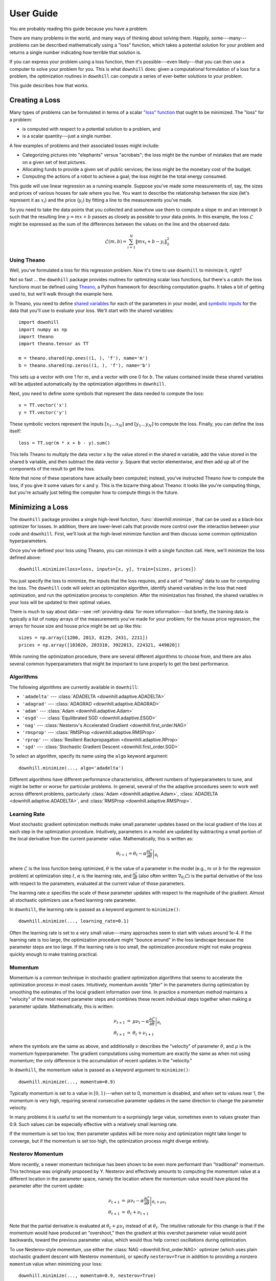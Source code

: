 ==========
User Guide
==========

You are probably reading this guide because you have a problem.

There are many problems in the world, and many ways of thinking about solving
them. Happily, some---many---problems can be described mathematically using a
"loss" function, which takes a potential solution for your problem and returns a
single number indicating how terrible that solution is.

If you can express your problem using a loss function, then it's possible---even
likely---that you can then use a computer to solve your problem for you. This is
what ``downhill`` does: given a computational formulation of a loss for a
problem, the optimization routines in ``downhill`` can compute a series of
ever-better solutions to your problem.

This guide describes how that works.

.. _creating-loss:

Creating a Loss
===============

Many types of problems can be formulated in terms of a scalar `"loss" function`_
that ought to be minimized. The "loss" for a problem:

- is computed with respect to a potential solution to a problem, and
- is a scalar quantity---just a single number.

A few examples of problems and their associated losses might include:

- Categorizing pictures into "elephants" versus "acrobats"; the loss might be
  the number of mistakes that are made on a given set of test pictures.
- Allocating funds to provide a given set of public services; the loss might be
  the monetary cost of the budget.
- Computing the actions of a robot to achieve a goal; the loss might be the
  total energy consumed.

This guide will use linear regression as a running example. Suppose you've made
some measurements of, say, the sizes and prices of various houses for sale where
you live. You want to describe the relationship between the size (let's
represent it as :math:`x_i`) and the price (:math:`y_i`) by fitting a line to
the measurements you've made.

So you need to take the data points that you collected and somehow use them to
compute a slope :math:`m` and an intercept :math:`b` such that the resulting
line :math:`y = m x + b` passes as closely as possible to your data points. In
this example, the loss :math:`\mathcal{L}` might be expressed as the sum of the
differences between the values on the line and the observed data:

.. math::
   \mathcal{L}(m,b) = \sum_{i=1}^N \| m x_i + b - y_i \|_2^2

.. _"loss" function: https://en.wikipedia.org/wiki/Loss_function

Using Theano
------------

Well, you've formulated a loss for this regression problem. Now it's time to use
``downhill`` to minimize it, right?

Not so fast ... the ``downhill`` package provides routines for optimizing scalar
loss functions, but there's a catch: the loss functions must be defined using
Theano_, a Python framework for describing computation graphs. It takes a bit of
getting used to, but we'll walk through the example here.

In Theano, you need to define `shared variables`_ for each of the parameters in
your model, and `symbolic inputs`_ for the data that you'll use to evaluate your
loss. We'll start with the shared variables::

  import downhill
  import numpy as np
  import theano
  import theano.tensor as TT

  m = theano.shared(np.ones((1, ), 'f'), name='m')
  b = theano.shared(np.zeros((1, ), 'f'), name='b')

This sets up a vector with one 1 for :math:`m`, and a vector with one 0 for
:math:`b`. The values contained inside these shared variables will be adjusted
automatically by the optimization algorithms in ``downhill``.

Next, you need to define some symbols that represent the data needed to compute
the loss::

  x = TT.vector('x')
  y = TT.vector('y')

These symbolic vectors represent the inputs :math:`[x_1 \dots x_N]` and
:math:`[y_1 \dots y_N]` to compute the loss. Finally, you can define the loss
itself::

  loss = TT.sqr(m * x + b - y).sum()

This tells Theano to multiply the data vector ``x`` by the value stored in the
shared ``m`` variable, add the value stored in the shared ``b`` variable, and
then subtract the data vector ``y``. Square that vector elementwise, and then
add up all of the components of the result to get the loss.

Note that none of these operations have actually been computed; instead, you've
instructed Theano *how* to compute the loss, if you give it some values for
``x`` and ``y``. This is the bizarre thing about Theano: it looks like you're
computing things, but you're actually just telling the computer how to compute
things in the future.

.. _Theano: http://deeplearning.net/software/theano/
.. _shared variables: http://deeplearning.net/software/theano/tutorial/examples.html#using-shared-variables
.. _symbolic inputs: http://deeplearning.net/software/theano/tutorial/adding.html

.. _minimizing-loss:

Minimizing a Loss
=================

The ``downhill`` package provides a single high-level function,
:func:`downhill.minimize`, that can be used as a black-box optimizer for losses.
In addition, there are lower-level calls that provide more control over the
interaction between your code and ``downhill``. First, we'll look at the
high-level minimize function and then discuss some common optimization
hyperparameters.

Once you've defined your loss using Theano, you can minimize it with a single
function call. Here, we'll minimize the loss defined above::

  downhill.minimize(loss=loss, inputs=[x, y], train=[sizes, prices])

You just specify the loss to minimize, the inputs that the loss requires, and a
set of "training" data to use for computing the loss. The ``downhill`` code will
select an optimization algorithm, identify shared variables in the loss that
need optimization, and run the optimization process to completion. After the
minimization has finished, the shared variables in your loss will be updated to
their optimal values.

There is much to say about data---see :ref:`providing-data` for more
information---but briefly, the training data is typically a list of ``numpy``
arrays of the measurements you've made for your problem; for the house price
regression, the arrays for house size and house price might be set up like
this::

  sizes = np.array([1200, 2013, 8129, 2431, 2211])
  prices = np.array([103020, 203310, 3922013, 224321, 449020])

While running the optimization procedure, there are several different algorithms
to choose from, and there are also several common hyperparameters that might be
important to tune properly to get the best performance.

.. _algorithm:

Algorithms
----------

The following algorithms are currently available in ``downhill``:

- ``'adadelta'`` --- :class:`ADADELTA <downhill.adaptive.ADADELTA>`
- ``'adagrad'`` --- :class:`ADAGRAD <downhill.adaptive.ADAGRAD>`
- ``'adam'`` --- :class:`Adam <downhill.adaptive.Adam>`
- ``'esgd'`` --- :class:`Equilibrated SGD <downhill.adaptive.ESGD>`
- ``'nag'`` --- :class:`Nesterov's Accelerated Gradient <downhill.first_order.NAG>`
- ``'rmsprop'`` --- :class:`RMSProp <downhill.adaptive.RMSProp>`
- ``'rprop'`` --- :class:`Resilient Backpropagation <downhill.adaptive.RProp>`
- ``'sgd'`` --- :class:`Stochastic Gradient Descent <downhill.first_order.SGD>`

To select an algorithm, specify its name using the ``algo`` keyword argument::

  downhill.minimize(..., algo='adadelta')

Different algorithms have different performance characteristics, different
numbers of hyperparameters to tune, and might be better or worse for particular
problems. In general, several of the the adaptive procedures seem to work well
across different problems, particularly :class:`Adam <downhill.adaptive.Adam>`,
:class:`ADADELTA <downhill.adaptive.ADADELTA>`, and :class:`RMSProp
<downhill.adaptive.RMSProp>`.

.. _learning-rate:

Learning Rate
-------------

Most stochastic gradient optimization methods make small parameter updates based
on the local gradient of the loss at each step in the optimization procedure.
Intuitively, parameters in a model are updated by subtracting a small portion of
the local derivative from the current parameter value. Mathematically, this is
written as:

.. math::

   \theta_{t+1} = \theta_t - \alpha \left.
      \frac{\partial\mathcal{L}}{\partial\theta} \right|_{\theta_t}

where :math:`\mathcal{L}` is the loss function being optimized, :math:`\theta`
is the value of a parameter in the model (e.g., :math:`m` or :math:`b` for the
regression problem) at optimization step :math:`t`, :math:`\alpha` is the
learning rate, and :math:`\frac{\partial\mathcal{L}}{\partial\theta}` (also
often written :math:`\nabla_{\theta_t}\mathcal{L}`) is the partial derivative of
the loss with respect to the parameters, evaluated at the current value of those
parameters.

The learning rate :math:`\alpha` specifies the scale of these parameter updates
with respect to the magnitude of the gradient. Almost all stochastic optimizers
use a fixed learning rate parameter.

In ``downhill``, the learning rate is passed as a keyword argument to
``minimize()``::

  downhill.minimize(..., learning_rate=0.1)

Often the learning rate is set to a very small value---many approaches seem to
start with values around 1e-4. If the learning rate is too large, the
optimization procedure might "bounce around" in the loss landscape because the
parameter steps are too large. If the learning rate is too small, the
optimization procedure might not make progress quickly enough to make training
practical.

.. _momentum:

Momentum
--------

Momentum is a common technique in stochastic gradient optimization algorithms
that seems to accelerate the optimization process in most cases. Intuitively,
momentum avoids "jitter" in the parameters during optimization by smoothing the
estimates of the local gradient information over time. In practice a momentum
method maintains a "velocity" of the most recent parameter steps and combines
these recent individual steps together when making a parameter update.
Mathematically, this is written:

.. math::

   \begin{eqnarray*}
   \nu_{t+1} &=& \mu \nu_t - \alpha \left. \frac{\partial\mathcal{L}}{\partial\theta} \right|_{\theta_t} \\
   \theta_{t+1} &=& \theta_t + \nu_{t+1}
   \end{eqnarray*}

where the symbols are the same as above, and additionally :math:`\nu` describes
the "velocity" of parameter :math:`\theta`, and :math:`\mu` is the momentum
hyperparameter. The gradient computations using momentum are exactly the same as
when not using momentum; the only difference is the accumulation of recent
updates in the "velocity."

In ``downhill``, the momentum value is passed as a keyword argument to
``minimize()``::

  downhill.minimize(..., momentum=0.9)

Typically momentum is set to a value in :math:`[0, 1)`---when set to 0, momentum
is disabled, and when set to values near 1, the momentum is very high, requiring
several consecutive parameter updates in the same direction to change the
parameter velocity.

In many problems it is useful to set the momentum to a surprisingly large value,
sometimes even to values greater than 0.9. Such values can be especially
effective with a relatively small learning rate.

If the momentum is set too low, then parameter updates will be more noisy and
optimization might take longer to converge, but if the momentum is set too high,
the optimization process might diverge entirely.

Nesterov Momentum
-----------------

More recently, a newer momentum technique has been shown to be even more
performant than "traditional" momentum. This technique was originally proposed
by Y. Nesterov and effectively amounts to computing the momentum value at a
different location in the parameter space, namely the location where the
momentum value would have placed the parameter after the current update:

.. math::
   \begin{eqnarray*}
   \nu_{t+1} &=& \mu \nu_t - \alpha \left.
      \frac{\partial\mathcal{L}}{\partial\theta}\right|_{\theta_t + \mu\nu_t} \\
   \theta_{t+1} &=& \theta_t + \nu_{t+1}
   \end{eqnarray*}

Note that the partial derivative is evaluated at :math:`\theta_t + \mu\nu_t`
instead of at :math:`\theta_t`. The intuitive rationale for this change is that
if the momentum would have produced an "overshoot," then the gradient at this
overshot parameter value would point backwards, toward the previous parameter
value, which would thus help correct oscillations during optimization.

To use Nesterov-style momentum, use either the :class:`NAG
<downhill.first_order.NAG>` optimizer (which uses plain stochastic gradient
descent with Nesterov momentum), or specify ``nesterov=True`` in addition to
providing a nonzero ``momentum`` value when minimizing your loss::

  downhill.minimize(..., momentum=0.9, nesterov=True)

.. _gradient-clipping:

Gradient Clipping
-----------------

Sometimes during the execution of a stochastic optimization routine---and
particularly at the start of optimization, when the problem parameters are far
from their optimal values---the gradient of the loss with respect to the
parameters can be extremely large. In these cases, taking a step that is
proportional to the magnitude of the gradient can actually be harmful, resulting
in an unpredictable parameter change.

To prevent this from happening, but still preserve the iterative loss
improvements when parameters are in a region with "more reasonable" gradient
magnitudes, ``downhill`` implements two forms of "gradient clipping."

The first gradient truncation method rescales the entire gradient vector if its
L2 norm exceeds some threshold. This is accomplished using the
``max_gradient_norm`` hyperparameter::

  downhill.minimize(..., max_gradient_norm=1)

The second gradient truncation method clips each element of the gradient vector
individually. This is accomplished using the ``max_gradient_elem``
hyperparameter::

  downhill.minimize(..., max_gradient_elem=1)

In both cases, gradients that are extremely large will still point in the
correct direction, but their magnitudes will be rescaled to avoid steps that are
too large. Gradients with values smaller than the thresholds (presumably,
gradients near an optimum will be small) will not be affected. In both cases,
the strategy of taking small steps proportional to the gradient seems to work.

.. _optimizing-iteratively:

Optimizing Iteratively
----------------------

The :func:`downhill.minimize` function is actually just a thin wrapper over the
underlying :func:`downhill.Optimizer.iterate` method, which you can use directly
if you want to do something special during training::

  opt = downhill.build('rmsprop', loss=loss, inputs=[x, y])
  for tm, vm in opt.iterate(train=[sizes, prices], momentum=0.9):
      print('training loss:', tm['loss'])
      print('most recent validation loss:', vm['loss'])

Here, we've constructed an :class:`Optimizer <downhill.base.Optimizer>` object,
and we're using it to manually step through the optimization procedure.

Optimizers yield a pair of dictionaries after each optimization epoch; these
dictionaries provide information about the performance of the optimization
procedure. The keys and values in each dictionary give the costs and monitors
that are computed during optimization. There will always be a ``'loss'`` key
that gives the value of the loss function being optimized. In addition, any
monitors that were defined when creating the optimizer will also be provided in
these dictionaries.

.. _providing-data:

Providing Data
==============

You might have noticed that the formulation of the loss given above contains a
sum over all of the observed data points :math:`(x_i, y_i)`. This is a very
common state of affairs for many types of losses.

For most problems it's not possible to collect all the possible data points out
there! So you'll never actually know the "real" value of the loss for your
problem; instead you have to estimate it by collecting some data and hoping that
your collection is somehow representative of the data you'll encounter in the
future.

Either way, you'll often need to provide data to ``downhill`` so that you can
compute the loss and optimize the parameters. There are two ways of passing data
to ``downhill``: using arrays and using callables.

.. _data-using-arrays:

Using Arrays
------------

A fairly typical use case for optimizing a loss for a small-ish problem is to
construct a ``numpy`` array containing the data you have::

  dataset = np.load(filename)
  downhill.minimize(..., train=dataset)

Sometimes the data available for training a network model exceeds the available
resources (e.g., memory) on the computer at hand. There are several ways of
handling this type of situation. If your data are already in a ``numpy`` array
stored on disk, you might want to try loading the array using ``mmap``::

  dataset = np.load(filename, mmap_mode='r')
  downhill.minimize(..., train=dataset)

Alternatively, you might want to load just part of the data and train on that,
then load another part and train on it::

  for filename in filenames:
      dataset = np.load(filename, mmap_mode='r')
      downhill.minimize(..., train=dataset)

Finally, you can potentially handle large datasets by using a callable to
provide data to the training algorithm.

.. _data-using-callables:

Using Callables
---------------

Instead of an array of data, you can provide a callable for a dataset. This
callable must take no arguments and must return one or more ``numpy`` arrays of
the proper shape for your loss.

During minimization, the callable will be invoked every time the optimization
algorithm requires a batch of training (or validation) data. Therefore, your
callable should return at least one array containing a batch of data; if your
model requires multiple arrays per batch (e.g., if you are minimizing a loss
that requires some "input" data as well as some "output" data), then your
callable should return a list containing the correct number of arrays (e.g., an
array of "inputs" and the corresponding "outputs").

For example, this code defines a ``batch()`` helper that could be used for a
loss that needs one input. The callable chooses a random dataset and a random
offset for each batch::

  SOURCES = 'foo.npy', 'bar.npy', 'baz.npy'
  BATCH_SIZE = 64

  def batch():
      X = np.load(np.random.choice(SOURCES), mmap_mode='r')
      i = np.random.randint(len(X))
      return X[i:i+BATCH_SIZE]

  downhill.minimize(..., train=batch)

If you need to maintain more state than is reasonable from a single closure, you
can also encapsulate the callable inside a class. Just make sure instances of
the class are callable by defining the ``__call__`` method. For example, this
class loads data from a series of ``numpy`` arrays on disk, but only loads one
of the on-disk arrays into memory at a given time::

  class Loader:
      def __init__(sources=('foo.npy', 'bar.npy', 'baz.npy'), batch_size=64):
          self.sources = sources
          self.batch_size = batch_size
          self.src = -1
          self.idx = 0
          self.X = ()

      def __call__(self):
          if self.idx + self.batch_size > len(self.X):
              self.idx = 0
              self.src = (self.src + 1) % len(self.sources)
              self.X = np.load(self.sources[self.src], mmap_mode='r')
          try:
              return self.X[self.idx:self.idx+self.batch_size]
          finally:
              self.idx += self.batch_size

  downhill.minimize(..., train=Loader())

There are almost limitless possibilities for using callables to interface with
the optimization process.

.. _training-validation:

Training and Validation
-----------------------

Let's talk for a minute about data. For your typical regression problem, it's
not feasible or even possible to gather *all* of the relevant data---either it's
too expensive to do that, or there might be new data created in the future that
you just don't have any way of predicting.

Given this paucity of data, you're running a risk in using a stochastic
optimizer to solve your problem: the data you have collected might not be
representative of the data that you haven't collected. If this is true, then
your estimates of the loss might be skewed, because these loss estimates are
computed using the "training" data you provide to the optimization algorithm. As
a result, the "optimal" model you find might actually only be optimal with
respect to the data you collected. It might not work well on future data, for
example.

This problem is generally referred to as overfitting_. An optimization algorithm
is designed to minimize the loss on your problem; in some cases you might even
be able to get perfect performance on the data you've collected. But in many
situations, getting perfect performance on your training data is nearly
synonymous with poor performance on future or unseen data!

.. _overfitting: https://en.wikipedia.org/wiki/Overfitting

There are many ways to combat overfitting. One is to tighten your belt and just
gather more data---having more data is a way of ensuring that the data you do
have will be representative of data you will see in the future. Another is to
regularize_ your loss function; this tends to encourage some solutions to your
problem (e.g., solutions with small parameter values) and discourage others
(e.g., solutions that "memorize" outliers). A third way of combatting
overfitting is by gathering a set of "validation" data and stopping the training
process when the performance of your model on the validation set stops improving
(see below for details).

The algorithms in ``downhill`` implement this "early stopping" method; to take
advantage of it, just provide a second set of data when minimizing your loss::

  downhill.minimize(loss,
                    inputs=[x, y],
                    train=[train_sizes, train_prices],
                    valid=[valid_sizes, valid_prices])

.. _regularize: https://en.wikipedia.org/wiki/Regularization_(mathematics)

It's important that the validation dataset not be used during optimization with
early stopping; the idea is that you want to use a small part of the data you've
gathered as a sort of canary_ to guess when the performance of your model will
stop improving when you actually take it out into the world and use it.

.. _canary: https://en.wikipedia.org/wiki/Animal_sentinel#Historical_examples

If you do not specify a validation dataset, the training dataset will also be
used for validation, which effectively disables early stopping.

.. _early-stopping:

Early Stopping
--------------

When you make a call to ``train()`` (or ``itertrain()``), ``theanets`` begins an
optimization procedure.

continue to iterate as long as the training procedure you're using doesn't run
out of patience. So the 50 iterations you're seeing might vary depending on the
model, your dataset, and your training algorithm & parameters. (E.g., the
"sample" trainer only produces one result, because sampling from the training
dataset just happens once, but the SGD-based trainers will run for multiple
iterations.)

For each iteration produced by itertrain using a SGD-based algorithm, the
trainer applies ``train_batches`` gradient updates to the model. Each of these
batches contains ``batch_size`` training examples and computes a single gradient
update. After ``train_batches`` have been processed, the training dataset is
shuffled, so that subsequent iterations might see the same set of batches, but
not in the same order.

The validation dataset is run through the model to test convergence every
``validate_every`` iterations. If there is no progress for ``patience`` of these
validations, then the training algorithm halts and returns.

In theanets, the patience is the number of failed validation attempts
that we're willing to tolerate before seeing any progress. So theanets
will make (``patience`` * ``validate_every``) training updates, checking
(patience) times for improvement before deciding that training should
halt.

In some other tools, the patience is the number of training updates
that we're willing to wait before seeing any progress; these tools
will make (``patience``) training updates, checking (``patience`` /
``validate_every``) times for improvement before deciding that training
should halt. With this definition, you do want to make sure the
validation frequency is smaller than half the patience, to have a good
chance of seeing progress before halting.
